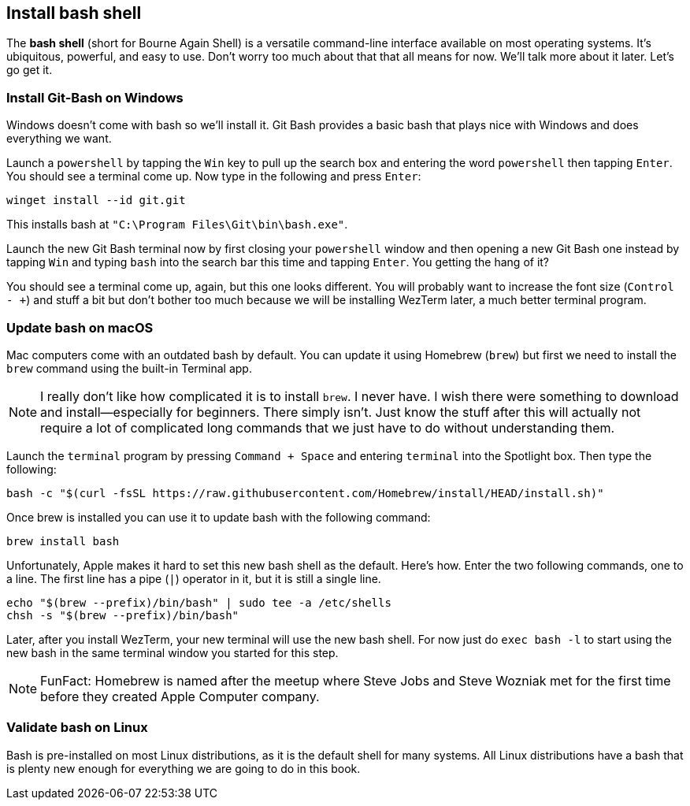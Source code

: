 == Install bash shell

The **bash shell** (short for Bourne Again Shell) is a versatile command-line interface available on most operating systems. It's ubiquitous, powerful, and easy to use. Don't worry too much about that that all means for now. We'll talk more about it later. Let's go get it.

=== Install Git-Bash on Windows

Windows doesn't come with bash so we'll install it. Git Bash provides a basic bash that plays nice with Windows and does everything we want.

Launch a `powershell` by tapping the `Win` key to pull up the search box and entering the word `powershell` then tapping `Enter`. You should see a terminal come up. Now type in the following and press `Enter`:

[source, shell]
----
winget install --id git.git
----

This installs bash at `"C:\Program Files\Git\bin\bash.exe"`.

Launch the new Git Bash terminal now by first closing your `powershell` window and then opening a new Git Bash one instead by tapping `Win` and typing `bash` into the search bar this time and tapping `Enter`. You getting the hang of it?

You should see a terminal come up, again, but this one looks different. You will probably want to increase the font size (`Control - +`) and stuff a bit but don't bother too much because we will be installing WezTerm later, a much better terminal program.

=== Update bash on macOS

Mac computers come with an outdated bash by default. You can update it using Homebrew (`brew`) but first we need to install the `brew` command using the built-in Terminal app.

[NOTE]
====
I really don't like how complicated it is to install `brew`. I never have. I wish there were something to download and install—especially for beginners. There simply isn't. Just know the stuff after this will actually not require a lot of complicated long commands that we just have to do without understanding them.
====

Launch the `terminal` program by pressing `Command + Space` and entering `terminal` into the Spotlight box. Then type the following:

[source, shell]
----
bash -c "$(curl -fsSL https://raw.githubusercontent.com/Homebrew/install/HEAD/install.sh)"
----

Once brew is installed you can use it to update bash with the following command:

[source, shell]
----
brew install bash
----

Unfortunately, Apple makes it hard to set this new bash shell as the default. Here's how. Enter the two following commands, one to a line. The first line has a pipe (`|`) operator in it, but it is still a single line.

[source, shell]
----
echo "$(brew --prefix)/bin/bash" | sudo tee -a /etc/shells
chsh -s "$(brew --prefix)/bin/bash"
----

Later, after you install WezTerm, your new terminal will use the new bash shell. For now just do `exec bash -l` to start using the new bash in the same terminal window you started for this step.

[NOTE]
====
FunFact: Homebrew is named after the meetup where Steve Jobs and Steve Wozniak met for the first time before they created Apple Computer company.
====

=== Validate bash on Linux

Bash is pre-installed on most Linux distributions, as it is the default shell for many systems. All Linux distributions have a bash that is plenty new enough for everything we are going to do in this book.
